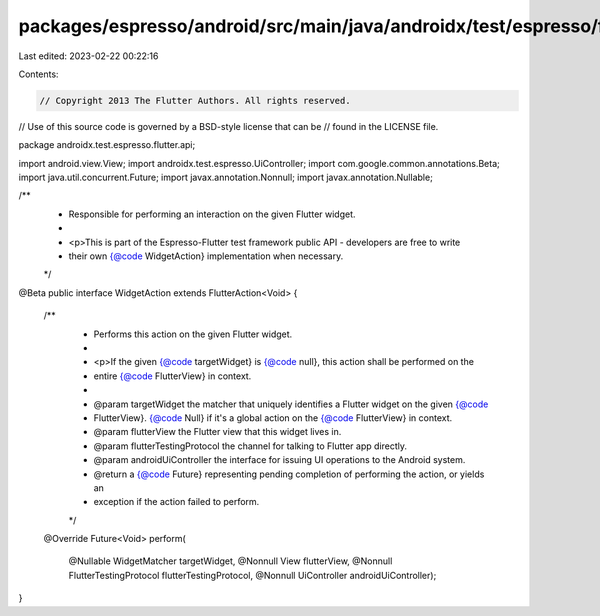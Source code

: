 packages/espresso/android/src/main/java/androidx/test/espresso/flutter/api/WidgetAction.java
============================================================================================

Last edited: 2023-02-22 00:22:16

Contents:

.. code-block:: java

    // Copyright 2013 The Flutter Authors. All rights reserved.
// Use of this source code is governed by a BSD-style license that can be
// found in the LICENSE file.

package androidx.test.espresso.flutter.api;

import android.view.View;
import androidx.test.espresso.UiController;
import com.google.common.annotations.Beta;
import java.util.concurrent.Future;
import javax.annotation.Nonnull;
import javax.annotation.Nullable;

/**
 * Responsible for performing an interaction on the given Flutter widget.
 *
 * <p>This is part of the Espresso-Flutter test framework public API - developers are free to write
 * their own {@code WidgetAction} implementation when necessary.
 */
@Beta
public interface WidgetAction extends FlutterAction<Void> {

  /**
   * Performs this action on the given Flutter widget.
   *
   * <p>If the given {@code targetWidget} is {@code null}, this action shall be performed on the
   * entire {@code FlutterView} in context.
   *
   * @param targetWidget the matcher that uniquely identifies a Flutter widget on the given {@code
   *     FlutterView}. {@code Null} if it's a global action on the {@code FlutterView} in context.
   * @param flutterView the Flutter view that this widget lives in.
   * @param flutterTestingProtocol the channel for talking to Flutter app directly.
   * @param androidUiController the interface for issuing UI operations to the Android system.
   * @return a {@code Future} representing pending completion of performing the action, or yields an
   *     exception if the action failed to perform.
   */
  @Override
  Future<Void> perform(
      @Nullable WidgetMatcher targetWidget,
      @Nonnull View flutterView,
      @Nonnull FlutterTestingProtocol flutterTestingProtocol,
      @Nonnull UiController androidUiController);
}


